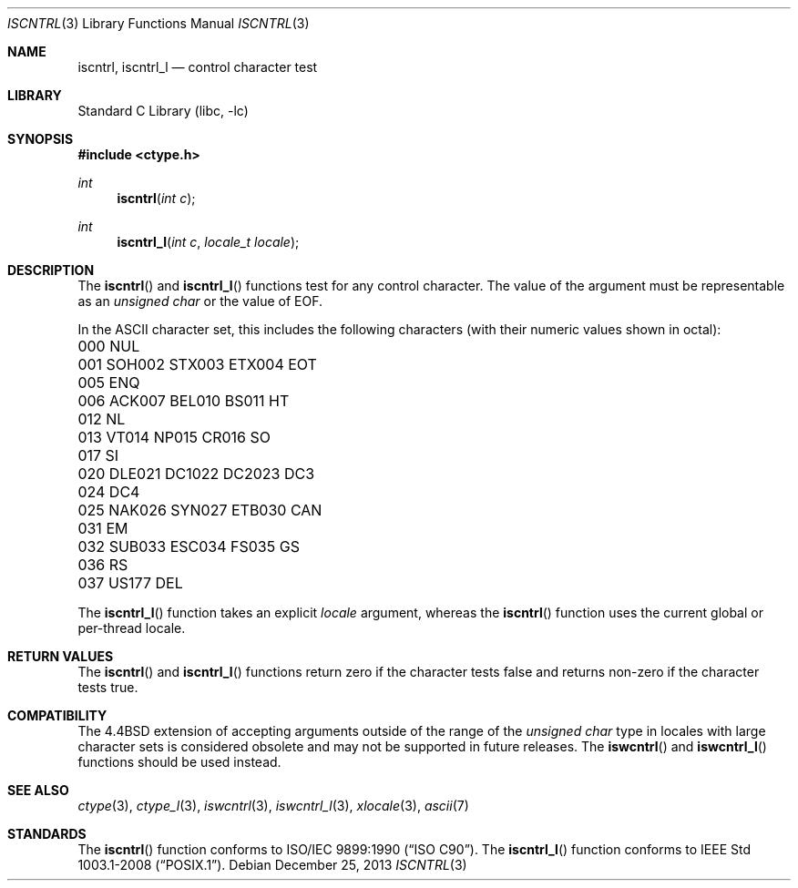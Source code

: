 .\" Copyright (c) 1991, 1993
.\"	The Regents of the University of California.  All rights reserved.
.\"
.\" This code is derived from software contributed to Berkeley by
.\" the American National Standards Committee X3, on Information
.\" Processing Systems.
.\"
.\" Redistribution and use in source and binary forms, with or without
.\" modification, are permitted provided that the following conditions
.\" are met:
.\" 1. Redistributions of source code must retain the above copyright
.\"    notice, this list of conditions and the following disclaimer.
.\" 2. Redistributions in binary form must reproduce the above copyright
.\"    notice, this list of conditions and the following disclaimer in the
.\"    documentation and/or other materials provided with the distribution.
.\" 4. Neither the name of the University nor the names of its contributors
.\"    may be used to endorse or promote products derived from this software
.\"    without specific prior written permission.
.\"
.\" THIS SOFTWARE IS PROVIDED BY THE REGENTS AND CONTRIBUTORS ``AS IS'' AND
.\" ANY EXPRESS OR IMPLIED WARRANTIES, INCLUDING, BUT NOT LIMITED TO, THE
.\" IMPLIED WARRANTIES OF MERCHANTABILITY AND FITNESS FOR A PARTICULAR PURPOSE
.\" ARE DISCLAIMED.  IN NO EVENT SHALL THE REGENTS OR CONTRIBUTORS BE LIABLE
.\" FOR ANY DIRECT, INDIRECT, INCIDENTAL, SPECIAL, EXEMPLARY, OR CONSEQUENTIAL
.\" DAMAGES (INCLUDING, BUT NOT LIMITED TO, PROCUREMENT OF SUBSTITUTE GOODS
.\" OR SERVICES; LOSS OF USE, DATA, OR PROFITS; OR BUSINESS INTERRUPTION)
.\" HOWEVER CAUSED AND ON ANY THEORY OF LIABILITY, WHETHER IN CONTRACT, STRICT
.\" LIABILITY, OR TORT (INCLUDING NEGLIGENCE OR OTHERWISE) ARISING IN ANY WAY
.\" OUT OF THE USE OF THIS SOFTWARE, EVEN IF ADVISED OF THE POSSIBILITY OF
.\" SUCH DAMAGE.
.\"
.\"     @(#)iscntrl.3	8.1 (Berkeley) 6/4/93
.\" $FreeBSD: head/lib/libc/locale/iscntrl.3 233992 2012-04-07 09:05:30Z joel $
.\"
.Dd December 25, 2013
.Dt ISCNTRL 3
.Os
.Sh NAME
.Nm iscntrl ,
.Nm iscntrl_l
.Nd control character test
.Sh LIBRARY
.Lb libc
.Sh SYNOPSIS
.In ctype.h
.Ft int
.Fn iscntrl "int c"
.Ft int
.Fn iscntrl_l "int c" "locale_t locale"
.Sh DESCRIPTION
The
.Fn iscntrl
and
.Fn iscntrl_l
functions test for any control character.
The value of the argument must be representable as an
.Vt "unsigned char"
or the value of
.Dv EOF .
.Pp
In the ASCII character set, this includes the following characters
(with their numeric values shown in octal):
.Bl -column \&000_``0''__ \&000_``0''__ \&000_``0''__ \&000_``0''__ \&000_``0''__
.It "\&000\ NUL" Ta "001\ SOH" Ta "002\ STX" Ta "003\ ETX" Ta "004\ EOT"
.It "\&005\ ENQ" Ta "006\ ACK" Ta "007\ BEL" Ta "010\ BS" Ta "011\ HT"
.It "\&012\ NL" Ta "013\ VT" Ta "014\ NP" Ta "015\ CR" Ta "016\ SO"
.It "\&017\ SI" Ta "020\ DLE" Ta "021\ DC1" Ta "022\ DC2" Ta "023\ DC3"
.It "\&024\ DC4" Ta "025\ NAK" Ta "026\ SYN" Ta "027\ ETB" Ta "030\ CAN"
.It "\&031\ EM" Ta "032\ SUB" Ta "033\ ESC" Ta "034\ FS" Ta "035\ GS"
.It "\&036\ RS" Ta "037\ US" Ta "177\ DEL" Ta \& Ta \&
.El
.Pp
The
.Fn iscntrl_l
function takes an explicit
.Fa locale
argument, whereas the
.Fn iscntrl
function uses the current global or per-thread locale.
.Sh RETURN VALUES
The
.Fn iscntrl
and
.Fn iscntrl_l
functions return zero if the character tests false and
returns non-zero if the character tests true.
.Sh COMPATIBILITY
The
.Bx 4.4
extension of accepting arguments outside of the range of the
.Vt "unsigned char"
type in locales with large character sets is considered obsolete
and may not be supported in future releases.
The
.Fn iswcntrl
and
.Fn iswcntrl_l
functions should be used instead.
.Sh SEE ALSO
.Xr ctype 3 ,
.Xr ctype_l 3 ,
.Xr iswcntrl 3 ,
.Xr iswcntrl_l 3 ,
.Xr xlocale 3 ,
.Xr ascii 7
.Sh STANDARDS
The
.Fn iscntrl
function conforms to
.St -isoC .
The
.Fn iscntrl_l
function conforms to
.St -p1003.1-2008 .
